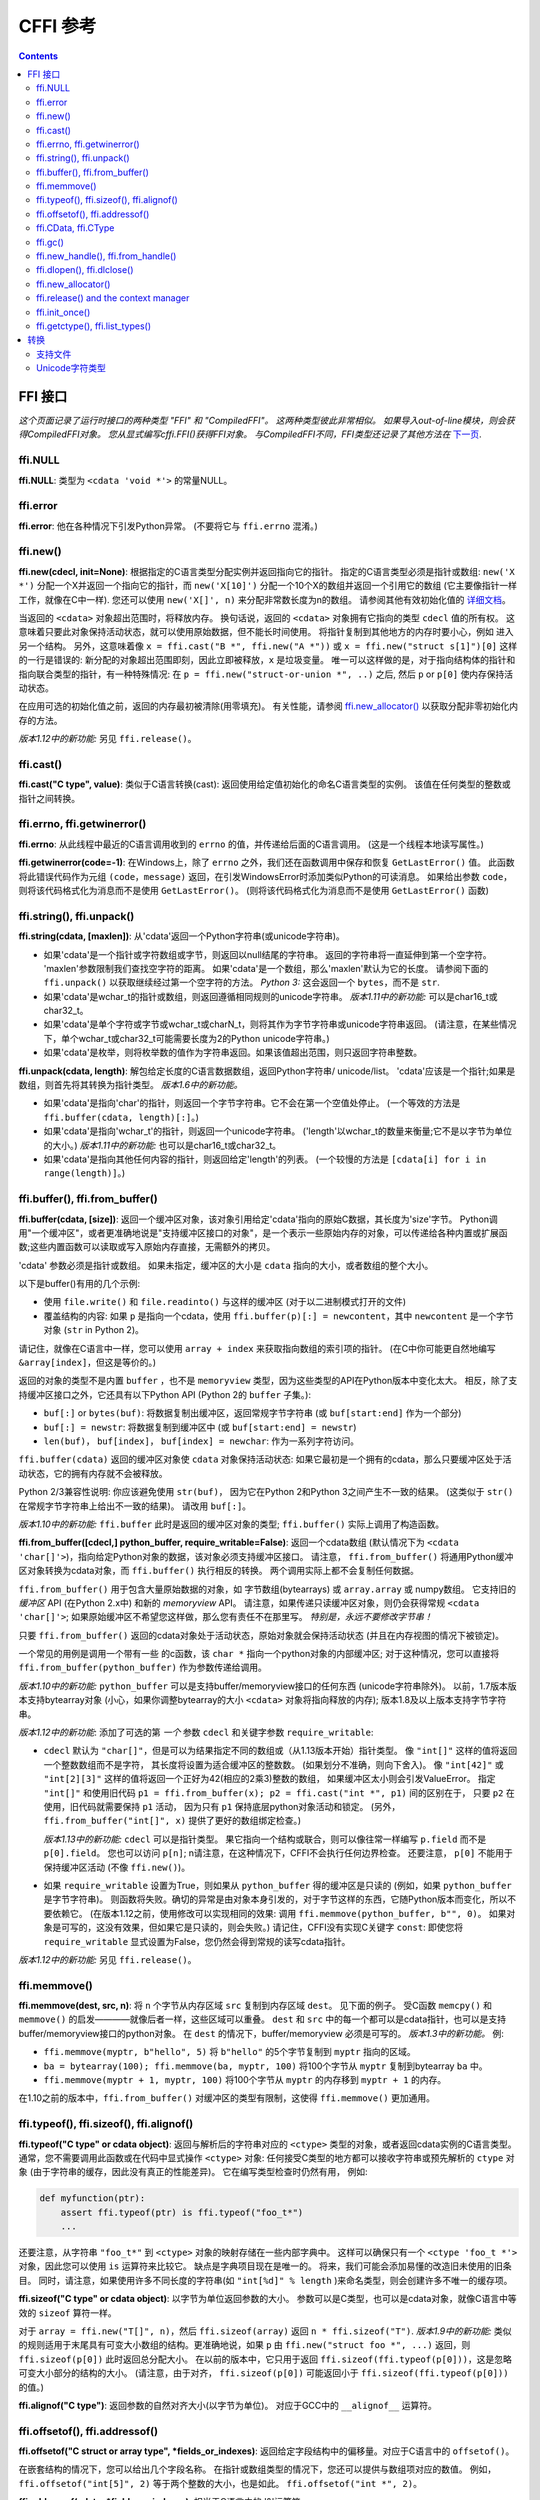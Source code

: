 ================================
CFFI 参考
================================

.. contents::


FFI 接口
-------------

*这个页面记录了运行时接口的两种类型 "FFI" 和
"CompiledFFI"。 这两种类型彼此非常相似。 如果导入out-of-line模块，则会获得CompiledFFI对象。 您从显式编写cffi.FFI()获得FFI对象。 与CompiledFFI不同，FFI类型还记录了其他方法在* `下一页`__.

.. __: cdef.html


ffi.NULL
++++++++

**ffi.NULL**: 类型为 ``<cdata 'void *'>`` 的常量NULL。


ffi.error
+++++++++

**ffi.error**: 他在各种情况下引发Python异常。 (不要将它与 ``ffi.errno`` 混淆。)


ffi.new()
+++++++++

**ffi.new(cdecl, init=None)**:
根据指定的C语言类型分配实例并返回指向它的指针。 指定的C语言类型必须是指针或数组: ``new('X *')`` 分配一个X并返回一个指向它的指针，而 ``new('X[10]')`` 分配一个10个X的数组并返回一个引用它的数组 (它主要像指针一样工作，就像在C中一样).
您还可以使用 ``new('X[]', n)`` 来分配非常数长度为n的数组。 请参阅其他有效初始化值的 `详细文档`__。

.. __: using.html#working

当返回的 ``<cdata>`` 对象超出范围时，将释放内存。 换句话说，返回的 ``<cdata>`` 对象拥有它指向的类型 ``cdecl`` 值的所有权。 这意味着只要此对象保持活动状态，就可以使用原始数据，但不能长时间使用。 将指针复制到其他地方的内存时要小心，例如 进入另一个结构。
另外，这意味着像 ``x = ffi.cast("B *", ffi.new("A *"))``
或 ``x = ffi.new("struct s[1]")[0]`` 这样的一行是错误的: 新分配的对象超出范围即刻，因此立即被释放，``x`` 是垃圾变量。 唯一可以这样做的是，对于指向结构体的指针和指向联合类型的指针，有一种特殊情况: 在 ``p = ffi.new("struct-or-union *", ..)`` 之后, 然后 ``p`` or ``p[0]`` 使内存保持活动状态。

在应用可选的初始化值之前，返回的内存最初被清除(用零填充)。 有关性能，请参阅 `ffi.new_allocator()`_ 以获取分配非零初始化内存的方法。

*版本1.12中的新功能:* 另见 ``ffi.release()``。


ffi.cast()
++++++++++

**ffi.cast("C type", value)**: 类似于C语言转换(cast): 返回使用给定值初始化的命名C语言类型的实例。 该值在任何类型的整数或指针之间转换。


.. _ffi-errno:
.. _ffi-getwinerror:

ffi.errno, ffi.getwinerror()
++++++++++++++++++++++++++++

**ffi.errno**: 从此线程中最近的C语言调用收到的 ``errno`` 的值，并传递给后面的C语言调用。 (这是一个线程本地读写属性。)

**ffi.getwinerror(code=-1)**: 在Windows上，除了 ``errno`` 之外，我们还在函数调用中保存和恢复 ``GetLastError()`` 值。 此函数将此错误代码作为元组 ``(code，message)`` 返回，在引发WindowsError时添加类似Python的可读消息。 如果给出参数 ``code``， 则将该代码格式化为消息而不是使用 ``GetLastError()``。
(则将该代码格式化为消息而不是使用 ``GetLastError()``
函数)


.. _ffi-string:
.. _ffi-unpack:

ffi.string(), ffi.unpack()
++++++++++++++++++++++++++

**ffi.string(cdata, [maxlen])**: 从'cdata'返回一个Python字符串(或unicode字符串)。

- 如果'cdata'是一个指针或字符数组或字节，则返回以null结尾的字符串。 返回的字符串将一直延伸到第一个空字符。 'maxlen'参数限制我们查找空字符的距离。 如果'cdata'是一个数组，那么'maxlen'默认为它的长度。 请参阅下面的 ``ffi.unpack()`` 以获取继续经过第一个空字符的方法。  *Python 3:* 这会返回一个 ``bytes``，而不是 ``str``.

- 如果'cdata'是wchar_t的指针或数组，则返回遵循相同规则的unicode字符串。 *版本1.11中的新功能:* 可以是char16_t或char32_t。

- 如果'cdata'是单个字符或字节或wchar_t或charN_t，则将其作为字节字符串或unicode字符串返回。  (请注意，在某些情况下，单个wchar_t或char32_t可能需要长度为2的Python unicode字符串。)

- 如果'cdata'是枚举，则将枚举数的值作为字符串返回。如果该值超出范围，则只返回字符串整数。

**ffi.unpack(cdata, length)**: 解包给定长度的C语言数据数组，返回Python字符串/ unicode/list。 'cdata'应该是一个指针;如果是数组，则首先将其转换为指针类型。 *版本1.6中的新功能。*

- 如果'cdata'是指向'char'的指针，则返回一个字节字符串。它不会在第一个空值处停止。 (一个等效的方法是
  ``ffi.buffer(cdata, length)[:]``。)

- 如果'cdata'是指向'wchar_t'的指针，则返回一个unicode字符串。
  ('length'以wchar_t的数量来衡量;它不是以字节为单位的大小。)  *版本1.11中的新功能:* 也可以是char16_t或char32_t。

- 如果'cdata'是指向其他任何内容的指针，则返回给定'length'的列表。 (一个较慢的方法是 ``[cdata[i] for i in
  range(length)]``。)


.. _ffi-buffer:
.. _ffi-from-buffer:

ffi.buffer(), ffi.from_buffer()
+++++++++++++++++++++++++++++++

**ffi.buffer(cdata, [size])**: 返回一个缓冲区对象，该对象引用给定'cdata'指向的原始C数据，其长度为'size'字节。  Python调用"一个缓冲区"，或者更准确地说是"支持缓冲区接口的对象"，是一个表示一些原始内存的对象，可以传递给各种内置或扩展函数;这些内置函数可以读取或写入原始内存直接，无需额外的拷贝。

'cdata' 参数必须是指针或数组。 如果未指定，缓冲区的大小是 ``cdata`` 指向的大小，或者数组的整个大小。

以下是buffer()有用的几个示例:

-  使用 ``file.write()`` 和 ``file.readinto()`` 与这样的缓冲区 (对于以二进制模式打开的文件)

-  覆盖结构的内容: 如果 ``p`` 是指向一个cdata，使用 ``ffi.buffer(p)[:] = newcontent``，其中 ``newcontent`` 是一个字节对象 (``str`` in Python 2)。

请记住，就像在C语言中一样，您可以使用 ``array + index`` 来获取指向数组的索引项的指针。 (在C中你可能更自然地编写
``&array[index]``，但这是等价的。)

返回的对象的类型不是内置 ``buffer`` ，也不是 ``memoryview``
类型，因为这些类型的API在Python版本中变化太大。
相反，除了支持缓冲区接口之外，它还具有以下Python API (Python 2的 ``buffer`` 子集。):

- ``buf[:]`` or ``bytes(buf)``: 将数据复制出缓冲区，返回常规字节字符串 (或 ``buf[start:end]`` 作为一个部分)

- ``buf[:] = newstr``: 将数据复制到缓冲区中 (或 ``buf[start:end]
  = newstr``)

- ``len(buf)``， ``buf[index]``， ``buf[index] = newchar``: 作为一系列字符访问。

``ffi.buffer(cdata)`` 返回的缓冲区对象使
``cdata`` 对象保持活动状态: 如果它最初是一个拥有的cdata，那么只要缓冲区处于活动状态，它的拥有内存就不会被释放。

Python 2/3兼容性说明: 你应该避免使用 ``str(buf)``，
因为它在Python 2和Python 3之间产生不一致的结果。
(这类似于 ``str()`` 在常规字节字符串上给出不一致的结果)。 请改用 ``buf[:]``。

*版本1.10中的新功能:* ``ffi.buffer`` 此时是返回的缓冲区对象的类型; ``ffi.buffer()`` 实际上调用了构造函数。

**ffi.from_buffer([cdecl,] python_buffer, require_writable=False)**:
返回一个cdata数组 (默认情况下为 ``<cdata 'char[]'>``)，指向给定Python对象的数据，该对象必须支持缓冲区接口。 请注意， ``ffi.from_buffer()`` 将通用Python缓冲区对象转换为cdata对象，而 ``ffi.buffer()`` 执行相反的转换。 两个调用实际上都不会复制任何数据。

``ffi.from_buffer()`` 用于包含大量原始数据的对象，如 字节数组(bytearrays)
或 ``array.array`` 或 numpy数组。 它支持旧的 *缓冲区* API (在Python 2.x中) 和新的 *memoryview* API。 请注意，如果传递只读缓冲区对象，则仍会获得常规 ``<cdata 'char[]'>``; 如果原始缓冲区不希望您这样做，那么您有责任不在那里写。
*特别是，永远不要修改字节串！*

只要 ``ffi.from_buffer()`` 返回的cdata对象处于活动状态，原始对象就会保持活动状态 (并且在内存视图的情况下被锁定)。

一个常见的用例是调用一个带有一些  的c函数，该 ``char *`` 指向一个python对象的内部缓冲区; 对于这种情况，您可以直接将 ``ffi.from_buffer(python_buffer)`` 作为参数传递给调用。

*版本1.10中的新功能:* ``python_buffer`` 可以是支持buffer/memoryview接口的任何东西 (unicode字符串除外)。 以前，1.7版本版本支持bytearray对象 (小心，如果你调整bytearray的大小 ``<cdata>`` 对象将指向释放的内存); 版本1.8及以上版本支持字节字符串。

*版本1.12中的新功能*: 添加了可选的第 *一个* 参数 ``cdecl`` 和关键字参数 ``require_writable``:

* ``cdecl`` 默认为 ``"char[]"``，但是可以为结果指定不同的数组或（从1.13版本开始）指针类型。 像 ``"int[]"`` 这样的值将返回一个整数数组而不是字符， 其长度将设置为适合缓冲区的整数数。 (如果划分不准确，则向下舍入)。 像 ``"int[42]"`` 或 ``"int[2][3]"`` 这样的值将返回一个正好为42(相应的2乘3)整数的数组， 如果缓冲区太小则会引发ValueError。 指定 ``"int[]"`` 和使用旧代码 ``p1 =
  ffi.from_buffer(x); p2 = ffi.cast("int *", p1)`` 间的区别在于， 只要 ``p2`` 在使用，旧代码就需要保持 ``p1`` 活动， 因为只有 ``p1`` 保持底层python对象活动和锁定。 (另外，
  ``ffi.from_buffer("int[]", x)`` 提供了更好的数组绑定检查。)

  *版本1.13中的新功能:* ``cdecl`` 可以是指针类型。  果它指向一个结构或联合，则可以像往常一样编写 ``p.field`` 而不是 ``p[0].field``。  您也可以访问 ``p[n]``; n请注意，在这种情况下，CFFI不会执行任何边界检查。 还要注意， ``p[0]`` 不能用于保持缓冲区活动 (不像 ``ffi.new()``)。


* 如果 ``require_writable`` 设置为True，则如果从 ``python_buffer`` 得的缓冲区是只读的 (例如，如果 ``python_buffer`` 是字节字符串)。 则函数将失败。确切的异常是由对象本身引发的，对于字节这样的东西，它随Python版本而变化，所以不要依赖它。 (在版本1.12之前，使用修改可以实现相同的效果:
  调用 ``ffi.memmove(python_buffer, b"", 0)``。 如果对象是可写的，这没有效果，但如果它是只读的，则会失败。)  请记住，CFFI没有实现C关键字 ``const``: 即使您将 ``require_writable`` 显式设置为False，您仍然会得到常规的读写cdata指针。

*版本1.12中的新功能:* 另见 ``ffi.release()``。


ffi.memmove()
+++++++++++++

**ffi.memmove(dest, src, n)**: 将 ``n`` 个字节从内存区域
``src`` 复制到内存区域 ``dest``。 见下面的例子。 受C函数 ``memcpy()`` 和 ``memmove()`` 的启发————就像后者一样，这些区域可以重叠。  ``dest`` 和 ``src`` 中的每一个都可以是cdata指针，也可以是支持buffer/memoryview接口的python对象。
在 ``dest`` 的情况下，buffer/memoryview 必须是可写的。
*版本1.3中的新功能。*  例:

* ``ffi.memmove(myptr, b"hello", 5)`` 将
  ``b"hello"`` 的5个字节复制到 ``myptr`` 指向的区域。

* ``ba = bytearray(100); ffi.memmove(ba, myptr, 100)`` 将100个字节从 ``myptr`` 复制到bytearray ``ba`` 中。

* ``ffi.memmove(myptr + 1, myptr, 100)`` 将100个字节从 ``myptr`` 的内存移到 ``myptr + 1`` 的内存。

在1.10之前的版本中，``ffi.from_buffer()`` 对缓冲区的类型有限制，这使得 ``ffi.memmove()`` 更加通用。

.. _ffi-typeof:
.. _ffi-sizeof:
.. _ffi-alignof:

ffi.typeof(), ffi.sizeof(), ffi.alignof()
+++++++++++++++++++++++++++++++++++++++++

**ffi.typeof("C type" or cdata object)**: 返回与解析后的字符串对应的
``<ctype>`` 类型的对象，或者返回cdata实例的C语言类型。通常，您不需要调用此函数或在代码中显式操作 ``<ctype>`` 对象: 任何接受C类型的地方都可以接收字符串或预先解析的  ``ctype``
对象 (由于字符串的缓存，因此没有真正的性能差异)。 它在编写类型检查时仍然有用，
例如:

.. code-block:: python
  
    def myfunction(ptr):
        assert ffi.typeof(ptr) is ffi.typeof("foo_t*")
        ...

还要注意，从字符串 ``"foo_t*"`` 到
``<ctype>`` 对象的映射存储在一些内部字典中。 这样可以确保只有一个 ``<ctype 'foo_t *'>`` 对象，因此您可以使用  ``is`` 运算符来比较它。 缺点是字典项目现在是唯一的。 将来，我们可能会添加易懂的改造旧未使用的旧条目。 同时，请注意，如果使用许多不同长度的字符串(如 ``"int[%d]" % length`` )来命名类型，则会创建许多不唯一的缓存项。

**ffi.sizeof("C type" or cdata object)**: 以字节为单位返回参数的大小。 参数可以是C类型，也可以是cdata对象，就像C语言中等效的 ``sizeof`` 算符一样。

对于 ``array = ffi.new("T[]", n)``，然后 ``ffi.sizeof(array)`` 返回
``n * ffi.sizeof("T")``.  *版本1.9中的新功能:* 类似的规则适用于末尾具有可变大小数组的结构。更准确地说，如果
``p`` 由 ``ffi.new("struct foo *", ...)`` 返回，则
``ffi.sizeof(p[0])`` 此时返回总分配大小。 在以前的版本中，它只用于返回 ``ffi.sizeof(ffi.typeof(p[0]))``，这是忽略可变大小部分的结构的大小。 (请注意，由于对齐， ``ffi.sizeof(p[0])`` 可能返回小于 ``ffi.sizeof(ffi.typeof(p[0]))`` 的值。)

**ffi.alignof("C type")**: 返回参数的自然对齐大小(以字节为单位)。 对应于GCC中的 ``__alignof__`` 运算符。


.. _ffi-offsetof:
.. _ffi-addressof:

ffi.offsetof(), ffi.addressof()
+++++++++++++++++++++++++++++++

**ffi.offsetof("C struct or array type", \*fields_or_indexes)**: 返回给定字段结构中的偏移量。对应于C语言中的 ``offsetof()``。

在嵌套结构的情况下，您可以给出几个字段名称。 在指针或数组类型的情况下，您还可以提供与数组项对应的数值。 例如， ``ffi.offsetof("int[5]", 2)``
等于两个整数的大小，也是如此。 ``ffi.offsetof("int *", 2)``。


**ffi.addressof(cdata, \*fields_or_indexes)**: 相当于C语言中的 '&'运算符:

1. ``ffi.addressof(<cdata 'struct-or-union'>)`` 返回一个cdata，它是指向此结构或联合的指针。 返回的指针只有是原始的 ``cdata`` 对象才有效;如果它是直接从 ``ffi.new()`` 获得的，请确保它保持活动状态。

2. ``ffi.addressof(<cdata>, field-or-index...)`` 返回给定结构或数组中的字段或数组项的地址。 对于嵌套结构或数组，您可以提供多个字段或索引以递归查看。 注意，``ffi.addressof(array, index)``
也可以表示为 ``array + index``: 在CFFI和C中都是如此，其中 ``&array[index]`` 只是 ``array + index``。

3. ``ffi.addressof(<library>, "name")`` 从给定的库对象返回指定函数或全局变量的地址。
对于函数，它返回一个包含指向函数的指针的常规cdata对象。

请注意，案例1. 不能用于获取原始或指针的地址，而只能用于获取结构或联合。
实现起来很困难，因为只有结构和联合在内部存储为数据的间接指针。 如果你需要一个可以获取地址的C语言int，首先使用 ``ffi.new("int[1]")``; 同样，对于指针，使用 ``ffi.new("foo_t *[1]")``。


.. _ffi-cdata:
.. _ffi-ctype:

ffi.CData, ffi.CType
++++++++++++++++++++

**ffi.CData, ffi.CType**: 在本文档的其余部分中称为 ``<cdata>`` 和 ``<ctype>`` 的对象的Python类型。请注意，某些cdata对象实际上可能是 ``ffi.CData`` 的子类， 并且与ctype类似， 因此您应该检查 ``if isinstance(x, ffi.CData)``。  此外， ``<ctype>`` 对象具有许多内建属性: ``kind`` 和 ``cname`` 总是存在，根据它们的类型，它们也可能有
``item``, ``length``, ``fields``, ``args``, ``result``, ``ellipsis``,
``abi``, ``elements`` 和 ``relements``。

*版本1.10中的新功能:* ``ffi.buffer`` 现在也是 `一种类型`__。

.. __: #ffi-buffer


.. _ffi-gc:

ffi.gc()
++++++++

**ffi.gc(cdata, destructor, size=0)**:
返回指向相同数据的新cdata对象。 稍后，当这个新的cdata对象被垃圾收集时，将调用
``destructor(old_cdata_object)``。  用法示例:
``ptr = ffi.gc(lib.custom_malloc(42), lib.custom_free)``.
请注意， ``ffi.new()`` 返回类似的对象，返回的指针对象具有所有权，这意味着只要这个确切的返回对象被垃圾收集，就会调用析构函数。

*版本1.12中的新功能:* 另见 ``ffi.release()``。

**ffi.gc(ptr, None, size=0)**:
删除对常规调用 ``ffi.gc`` 返回的对象的所有权，并且在垃圾收集时不会调用析构函数。 该对象在本地修改，并且该函数返回 ``None``。  *版本1.7中的新功能: ffi.gc(ptr, None)*

请注意，对于有限的资源应该避免使用 ``ffi.gc()``，或者 (cffi低于1.11) 用于大内存分配。  在PyPy上尤其如此: 它的GC不知道返回的 ``ptr`` 有多少内存或多少资源。 只有在分配了足够的内存时，它才会运行GC (因此可能比你预期的更晚地运行析构函数)。 而且，析构函数在PyPy当时的任何线程中被调用，这对于某些C语言库来说可能是一个问题。 在这些情况下，请考虑使用自定义 ``__enter__()`` 和 ``__exit__()`` 方法编写包装类，在已知时间点分配和释放C语言数据，并在 ``with``
语句中使用它。 在cffi 1.12中，另见 ``ffi.release()``。

*版本1.11中的新功能:* ``size`` 参数。 如果给定，这应该是 ``ptr`` 保持活动的大小(以字节为单位)的估计值。 该信息被传递给垃圾收集器，解决了上述问题的一部分。 ``size`` 参数在PyPy上最为重要; 在CPython上，到目前为止它被忽略了，但是将来它也可以用来更友好地触发循环引用GC (参见 CPython
`问题 31105`__)。

可以使用负 ``size`` 调用 ``ffi.gc(ptr, None, size=0)``，以撤销估量。 但这不是强制性的:
如果大小估计不匹配，则不会有任何不同步。 它只会使得下一次GC开始或多或少提前开始。

请注意，如果您有多个 ``ffi.gc()`` 对象，则将以随机顺序调用相应的析构函数。 如果您需要特定顺序，参见 `问题 340`__ 的讨论。

.. __: http://bugs.python.org/issue31105
.. __: https://bitbucket.org/cffi/cffi/issues/340/resources-release-issues


.. _ffi-new-handle:
.. _ffi-from-handle:

ffi.new_handle(), ffi.from_handle()
+++++++++++++++++++++++++++++++++++

**ffi.new_handle(python_object)**: 返回 ``void *`` 类型的非NULL cdata，其中包含对 ``python_object`` 的不透明引用。  您可以将其传递给C函数或将其存储到C语言结构中。 稍后，您可以使用 **ffi.from_handle(p)** 从具有相同 ``void *`` 指针的值中检索原始 ``python_object``。
*调用 ffi.from_handle(p) 无效，如果 new_handle() 返回的cdata对象未保持活动状态，则可能会崩溃!*

请参阅下面的 `典型用法示例`_。

(如果你想知道，这个 ``void *`` 是不是 ``PyObject *``
指针。 无论如何，这对PyPy没有意义。)

``ffi.new_handle()/from_handle()`` 函数在 *概念* 上的工作方式如下:

* ``new_handle()`` 返回包含Python对象引用的cdata对象; 我们将它们统称为"句柄"cdata对象。 这些句柄cdata对象中的 ``void *`` 值是随机的但是唯一的。

* ``from_handle(p)`` 搜索所有实时"句柄"cdata对象，以获得与其 ``void *`` 值具有相同值 ``p`` 的对象。 然后它返回该句柄cdata对象引用的Python对象。 如果没有找到，则会出现"未定义的行为" (即崩溃)。

"句柄"cdata对象使Python对象保持活动状态，类似于 ``ffi.new()`` 返回一个使一块内存保持活动状态的cdata对象。 如果句柄cdata对象本身不再存在，则关联 ``void * -> python_object`` 将失效，而
``from_handle()`` 将崩溃。

*版本1.4中的新功能:* 对 ``new_handle(x)`` 的两次调用保证返回具有不同 ``void *`` 值的cdata对象，即使使用相同的 ``x`` 也是如此。 这是一个有用的功能，可以避免以下技巧中出现意外重复的问题: 如果你需要保持“句柄”，直到明确要求释放它，但没有一个自然的Python端附加它，那么最简单的是将它 ``add()`` 到一个全局集合。 稍后可以通过
``global_set.discard(p)`` 稍后可以通过 ``p`` 为任何cdata对象，其 ``void *``
值比较相等。

.. _`典型用法示例`:

用法示例: 假设你有一个C语言库，你必须调用一个
``lib.process_document()`` 函数来调用一些回调。 ``process_document()`` 函数接收指向回调和 ``void *`` 参数的指针。 然后使用等于提供值的 ``void
*data`` 参数调用回调。 在这种典型情况下，您可以像这样实现它 (out-of-line API 模式)::

    class MyDocument:
        ...

        def process(self):
            h = ffi.new_handle(self)
            lib.process_document(lib.my_callback,   # the callback
                                 h,                 # 'void *data'
                                 args...)
            # 'h' stays alive until here, which means that the
            # ffi.from_handle() done in my_callback() during
            # the call to process_document() is safe

        def callback(self, arg1, arg2):
            ...

    # the actual callback is this one-liner global function:
    @ffi.def_extern()
    def my_callback(arg1, arg2, data):
        return ffi.from_handle(data).callback(arg1, arg2)


.. _ffi-dlopen:
.. _ffi-dlclose:

ffi.dlopen(), ffi.dlclose()
+++++++++++++++++++++++++++

**ffi.dlopen(libpath, [flags])**: 打开并将"句柄"作为 ``<lib>`` 对象返回到动态库。 参见 `准备和分发模块`_。

**ffi.dlclose(lib)**:显式关闭 ``ffi.dlopen()`` 返回的 ``<lib>`` 对象。

**ffi.RLTD_...**: 常量: ``ffi.dlopen()`` 的标志。


ffi.new_allocator()
+++++++++++++++++++

**ffi.new_allocator(alloc=None, free=None, should_clear_after_alloc=True)**:
返回一个新的分配器。 是一个可调用的，其行为类似于
``ffi.new()`` ，但使用提供的低级 ``alloc`` 和 ``free``
函数。 *版本1.2中的新功能。*

``alloc()`` 是以size作为唯一参数调用的。如果返回空值，则引发MemoryError。 稍后，如果 ``free`` 不是None，则将使用 ``alloc()`` 的结果作为参数调用它。  两者都可以是Python函数，也可以直接是C语言函数。 如果只有 ``free`` 是None，则不调用释放函数。 如果 ``alloc`` 和 ``free`` 都为None，则使用默认的alloc/free组合。 (换句话说，调用 ``ffi.new(*args)`` 等同于 ``ffi.new_allocator()(*args)``。)

如果 ``should_clear_after_alloc`` 设置为False，则假定 ``alloc()`` 返回的内存已被清除 (或者你对内存垃圾没问题); 否则CFFI会清除它。 例: 为了提高性能，如果使用 ``ffi.new()`` 来分配大内存块，使初始内容保持未初始化状态，则可以执行以下操作::

    # at module level
    new_nonzero = ffi.new_allocator(should_clear_after_alloc=False)

    # then replace `p = ffi.new("char[]", bigsize)` with:
        p = new_nonzero("char[]", bigsize)

**注意:** 以下是一般性警告，特别适用于
(但不仅限于) PyPy 5.6或更早版本 (PyPy > 5.6 尝试说明 ``ffi.new()`` 或自定义分配器返回的内存; CPython 使用引用计数)。 如果您进行了大量的分配，那么就无法保证何时释放内存。  如果要确保内存被及时释放 (例如，在分配更多内存之前)，则应同时避免 ``new()`` 和 ``new_allocator()()`` 。

另一种方法是声明并调用C语言 ``malloc()`` 和 ``free()``
函数，或者像 ``mmap()`` 和 ``munmap()`` 这样的变体。 然后，您可以精确地控制分配和释放内存的时间。 例如,
将这两行添加到现有的 ``ffibuilder.cdef()``::

    void *malloc(size_t size);
    void free(void *ptr);

然后手动调用这两个函数::

    p = lib.malloc(n * ffi.sizeof("int"))
    try:
        my_array = ffi.cast("int *", p)
        ...
    finally:
        lib.free(p)

在cffi版本1.12中，您确实可以使用 ``ffi.new_allocator()`` 但是使用
``with`` 语句 (请参阅 ``ffi.release()``) 来强制在已知点调用释放函数。 以上相当于此代码::

    my_new = ffi.new_allocator(lib.malloc, lib.free)  # at global level
    ...
    with my_new("int[]", n) as my_array:
        ...

**Warning:** 由于存在错误， ``p = ffi.new_allocator(..)("struct-or-union *")``
可能不遵循 ``p`` 或 ``p[0]`` 使内存保持活动的规则， 该规则适用于普通的 ``ffi.new("struct-or-union *")`` 分配器。
在某些情况下，如果仅引用 ``p[0]``，则会释放内存。  原因是该规则不适用于 ``ffi.gc()``， 有时会在
``ffi.new_allocator()()`` 的实现中使用; 这可能会在将来的版本中修复。


.. _ffi-release:

ffi.release() and the context manager
+++++++++++++++++++++++++++++++++++++

**ffi.release(cdata)**: 从 ``ffi.new()``，``ffi.gc()``，``ffi.from_buffer()`` 或
``ffi.new_allocator()()`` 释放cdata对象持有的资源。 之后不得使用cdata对象。
cdata对象的普通Python析构函数释放相同的资源，但这允许在已知的时间释放，而不是在将来的某个未指定的点释放。
*版本1.12中的新功能。*

``ffi.release(cdata)`` 相当于 ``cdata.__exit__()``，这意味着您可以使用 ``with`` 语句来确保在块末尾释放cdata。 (在版本1.12及以上)::

    with ffi.from_buffer(...) as p:
        do something with p

效果更为精确，如下所示:

* 对于从 ``ffi.gc(destructor)`` 返回的对象，``ffi.release()`` 将导致立即调用 ``destructor``。

* 在自定义分配器返回的对象上，立即调用自定义自由函数。

* 在CPython上, ``ffi.from_buffer(buf)`` 锁定缓冲区，因此可以使用 ``ffi.release()`` 在已知时间解锁它。 在PyPy上，没有锁定 (到目前为止); ``ffi.release()`` 的效果仅限于删除链接，即使cdata对象保持活动状态，也允许对原始缓冲区对象进行垃圾回收。

* 在CPython上，这个方法对 ``ffi.new()`` 返回的对象没有影响(到目前为止)，因为内存是与cdata对象内联分配的，不能独立释放。 可能会在将来的cffi版本中修复它。

* 在PyPy上, ``ffi.release()`` 立即释放 ``ffi.new()`` 内存。它很有用，因为否则内存将保持活动状态，直到下一次GC发生。
  如果使用 ``ffi.new()`` 分配大量内存并且不使用 ``ffi.release()`` 分配大量内存并且不使用，PyPy (>= 5.7) 会更频繁地运行其GC以进行补偿，因此分配的总内存应保持在边界内无论如何; 但是显式调用 ``ffi.release()`` 应该通过降低GC运行的频率来提高性能。

在 ``ffi.release(x)`` 之后，不要再使用 ``x`` 指向的任何内容。作为此规则的一个例外，您可以为完全相同的cdata对象x多次调用 ``ffi.release(x)``; 第一个之后的调用被忽略。


ffi.init_once()
+++++++++++++++

**ffi.init_once(function, tag)**: 运行 ``function()`` 一次。 ``tag`` 应该是标识函数的原始对象，如字符串: ``function()`` 仅在我们第一次看到 ``tag`` 时调用。 ``function()`` 的返回值将被当前和所有将来的 ``init_once()`` 用相同的标记记住并返回。 如果从多个线程并行调用 ``init_once()`` 则所有调用都会阻塞，直到执行 ``function()`` 为止。 如果
``function()`` 引发异常，则会传播它，并且不会缓存任何内容 (即 如果我们捕获异常并再次尝试 ``init_once()``，将再次调用 ``function()``。).  *版本1.4中的新功能。*

例::

    from _xyz_cffi import ffi, lib

    def initlib():
        lib.init_my_library()

    def make_new_foo():
        ffi.init_once(initlib, "init")
        return lib.make_foo()

如果已经调用了 ``function()``，则 ``init_once()`` 被优化为非常快速地运行。 (在PyPy上，成本为零————JIT通常会删除它生成的机器代码中的所有内容。)

*注意:* ``init_once()`` 的一个 动机__ 是嵌入式案例中
"subinterpreters" 的CPython概念。  如果使用的是
out-of-line API 模式，即使存在多个子解释器，也只调用一次 ``function()``，并且所有子解释器之间共享其返回值。 目标是模仿传统的cpython C扩展模块的init代码总共只执行一次，即使有子解释器。在上面的示例中，C函数 ``init_my_library()`` 总共调用一次，而不是每个子解释器调用一次。 因此，避免
``function()`` 中的python级副作用。 (因为它们只会应用于第一个子解释器中运行); 相反，返回一个值，如下例所示::

   def init_get_max():
       return lib.initialize_once_and_get_some_maximum_number()

   def process(i):
       if i > ffi.init_once(init_get_max, "max"):
           raise IndexError("index too large!")
       ...

.. __: https://bitbucket.org/cffi/cffi/issues/233/


.. _ffi-getctype:
.. _ffi-list-types:

ffi.getctype(), ffi.list_types()
++++++++++++++++++++++++++++++++

**ffi.getctype("C type" or <ctype>, extra="")**: 返回给定C类型的字符串表示形式。 如果非空，则追加"额外"字符串 (或插入更复杂的情况下的正确位置);它可以是要声明的变量的名称，也可以是类型的额外部分，如
like ``"*"`` 或 ``"[5]"``。 例如
``ffi.getctype(ffi.typeof(x), "*")`` 返回C类型"指向与x相同类型的指针"的字符串表示形式; 并且
``ffi.getctype("char[80]", "a") == "char a[80]"``。

**ffi.list_types()**: 返回此FFI实例已知的用户类型名称。这将返回一个包含三个名称列表的元组:
``(typedef_names, names_of_structs, names_of_unions)``。 *版本1.6中的新功能。*


.. _`准备和分发模块`: cdef.html#loading-libraries


转换
-----------

本节介绍了在 *写入* C数据结构(或将参数传递给函数调用)以及从C语言数据结构中 *读取* (或获取函数调用的结果)时允许的所有转换。最后一列给出了允许的特定于类型的操作。

+---------------+-----------------------------------------------+-------------------------------------+--------------------------------+
|    C语言类型  |           写入                                |        读取                         |    其他操作                    |
+===============+===============================================+=====================================+================================+
| 整形和枚举    | 一个整数或int()返回的任何东西                 | Python int或long，具体取决于类型    | int(), bool()                  |
| `[5]`         | (但不是浮点数!)。 必须在范围内。              | (版本1.10:或者bool)                 | `[6]`,                         |
|               |                                               |                                     | ``<``                          |
+---------------+-----------------------------------------------+-------------------------------------+--------------------------------+
|   ``char``    | 一个长度为1或类似<cdata char>的字符串         | 长度为1的字符串                     | int(), bool(),                 |
|               |                                               |                                     | ``<``                          |
+---------------+-----------------------------------------------+-------------------------------------+--------------------------------+
| ``wchar_t``,  | 一个长度为1的unicode                          | 一个长度为1的unicode                |                                |
| ``char16_t``, | (如果是代理(码元)，则可能是2个)               | (如果是代理(码元)，则可能是2)       | int(),                         |
| ``char32_t``  | 或其他类似的<cdata>                           |                                     | bool(), ``<``                  |
| `[8]`         |                                               |                                     |                                |
+---------------+-----------------------------------------------+-------------------------------------+--------------------------------+
|  ``float``,   | 浮点数或float()返回的任何东西                 | 一个Python浮点数                    | float(), int(),                |
|  ``double``   |                                               |                                     | bool(), ``<``                  |
+---------------+-----------------------------------------------+-------------------------------------+--------------------------------+
|``long double``| 类似带有 ``long double`` 的<cdata>，          | 一个<cdata>，以避免失去精度 `[3]`   | float(), int(),                |
|               | 或者float()返回的任何东西                     |                                     | bool()                         |
|               |                                               |                                     |                                |
|               |                                               |                                     |                                |
+---------------+-----------------------------------------------+-------------------------------------+--------------------------------+
| ``float``     | 一个复数或任何complex()返回的任何东西         | 一个Python复数                      | complex(),                     |
| ``_Complex``, |                                               |                                     | bool()                         |
| ``double``    |                                               |                                     | `[7]`                          |
| ``_Complex``  |                                               |                                     |                                |
+---------------+-----------------------------------------------+-------------------------------------+--------------------------------+
|  指针         | 类似兼容类型的<cdata>                         |  一个<cdata>                        |``[]`` `[4]`,                   |
|               | (即相同类型或 ``void*``，或作为数组 `[1]`     |                                     |``+``, ``-``,                   |
|               |                                               |                                     |bool()                          |
|               |                                               |                                     |                                |
|               |                                               |                                     |                                |
+---------------+-----------------------------------------------+                                     |                                |
|  ``void *``   | 类似带有任何指针或数组类型的<cdata>           |                                     |                                |
|               |                                               |                                     |                                |
|               |                                               |                                     |                                |
+---------------+-----------------------------------------------+                                     +--------------------------------+
| 指向结构体    | 与指针相同                                    |                                     | ``[]``, ``+``,                 |
| 或 联合的指针 |                                               |                                     | ``-``, bool(),                 |
|               |                                               |                                     | 和read/write struct 字段       |
|               |                                               |                                     |                                |
+---------------+-----------------------------------------------+                                     +--------------------------------+
| 函数指针      | 与指针相同                                    |                                     | bool(),                        |
|               |                                               |                                     | call `[2]`                     |
+---------------+-----------------------------------------------+-------------------------------------+--------------------------------+
|  数组         | 列表或元组的元素                              | 一个<cdata>                         |len(), iter(),                  |
|               |                                               |                                     |``[]`` `[4]`,                   |
|               |                                               |                                     |``+``, ``-``                    |
+---------------+-----------------------------------------------+                                     +--------------------------------+
| ``char[]``,   | 与数组或Python字节字符串相同                  |                                     | len(), iter(),                 |
| ``un/signed`` |                                               |                                     | ``[]``, ``+``,                 |
| ``char[]``,   |                                               |                                     | ``-``                          |
| ``_Bool[]``   |                                               |                                     |                                |
+---------------+-----------------------------------------------+                                     +--------------------------------+
|``wchar_t[]``, | 与数组或Python unicode字符串相同              |                                     | len(), iter(),                 |
|``char16_t[]``,|                                               |                                     | ``[]``,                        |
|``char32_t[]`` |                                               |                                     | ``+``, ``-``                   |
|               |                                               |                                     |                                |
+---------------+-----------------------------------------------+-------------------------------------+--------------------------------+
| 结构体        | 字段值的列表或元组或字典，或相同类型的<cdata> | 一个<cdata>                         | read/write 字段                |
|               |                                               |                                     |                                |
|               |                                               |                                     |                                |
|               |                                               |                                     |                                |
+---------------+-----------------------------------------------+                                     +--------------------------------+
| 联合          | 与struct相同，但最多只有一个字段              |                                     | read/write 字段                |
|               |                                               |                                     |                                |
+---------------+-----------------------------------------------+-------------------------------------+--------------------------------+

`[1]` ``item *`` 是函数参数中的 ``item[]`` :

   在函数声明中，根据C标准， ``item *``
   参数与 ``item[]`` 参数相同 (并且 ``ffi.cdef()`` 不记录差异)。 所以当你调用这样一个函数时，你可以传递一个C类型接受的参数，例如将一个Python字符串传递给一个 ``char *`` 参数
   (因为它适用于 ``char[]`` 参数) 或 ``int *`` 参数的整数列表 (它适用于 ``int[]`` 参数)。 请注意，即使您要传递单个 ``item``，也需要在长度为1的列表中指定它; 例如，``struct point_s
   *`` 参数可能会传递为 ``[[x, y]]`` 或 ``[{'x': 5, 'y':
   10}]``。

   作为优化，CFFI假定具有 ``char *`` 参数的函数，您传递Python字符串将不会实际修改传入的字符数组，因此直接传递Python字符串对象内的指针。
   (在PyPy上，这种优化仅在PyPy 5.4和CFFI 1.8之后才可用。)

`[2]` C函数调用在GIL释放时完成。

   请注意，我们假设被调用的函数不使用Python.h中的Python API。例如，我们之后不会检查它们是否设置了Python异常。您可以解决它，但不建议将CFFI与 ``Python.h`` 混合使用。 (如果您这样做，在PyPy和Windows等某些平台上，您可能需要显式链接到 ``libpypy-c.dll`` 才能访问CPython C API兼容层;实际上，PyPy上的CFFI生成的模块本身并没有链接到
   ``libpypy-c.dll`` 。但实际上，首先不要这样做。)

`[3]` ``long double`` 的支持:

   我们在cdata对象中保留 ``long double`` 值以避免丢失精度。 普通Python浮点数只包含 ``double`` 的精度。 如果你真的想将这样的对象转换为常规的Python float (即 C
   ``double``)， 请调用 ``float()``。 如果你需要对这些数字进行算术而没有任何精度损失，你需要定义和使用一系列C函数，如 ``long double add(long double
   a, long double b);``。

`[4]` 切片 ``x[start:stop]``:

   只要你明确指定 ``start`` 和 ``stop``，就允许切片 (并且不给任何 ``step``)。  它给出了一个"view"cdata对象，它是从 ``start`` 到 ``stop`` 的所有元素(数据项)。
   它是数组类型的cdata (所以例如将它作为参数传递给C函数只会将其转换为指向 ``start`` 元素的指针).
   与索引一样，负边界意味着真正的负索引，如在C中。 至于切片赋值，它接受任何可迭代的，包括元素列表或另一个类似数组的cdata对象，但长度必须匹配。
   (请注意，此行为与初始化不同: 例如 你可以这样 ``chararray[10:15] = "hello"``，但是指定的字符串必须是正确的长度; 没有添加隐式空字符。)

`[5]` 枚举像int一样处理:

   与C一样，枚举类型主要是int类型 (unsigned 或 signed， int 或
   long; 请注意，GCC的首选是unsigned)。 例如，读取结构的枚举字段会返回一个整数。 要象征性地比较它们的值，请使用 ``if x.field ==
   lib.FOO`` 之类的代码。 如果你真的想要将它们的值作为字符串，请使用
   ``ffi.string(ffi.cast("the_enum_type", x.field))``。

`[6]` 原始cdata上的bool() :

   *版本1.7中的新功能。*  在以前的版本中，它只适用于指针; 对于原语，它总是返回True。

   *N版本1.10中的新功能:*  C语言类型 ``_Bool`` 或 ``bool`` 现在转换为Python布尔值。 如果 C ``_Bool`` 碰巧包含不同于0和1的值，则会出现异常 (这种情况在C中触发未定义的行为;如果你真的必须与依赖于它的库接口，不要在CFFI端使用 ``_Bool``)。
   此外，从字节字符串转换为 ``_Bool[]`` 时，只接受字节 ``\x00`` 和 ``\x01``。

`[7]` libffi不支持复数:

   *版本1.11中的新功能:* CFFI现在直接支持复数。
   但请注意，libffi没有。 这意味着CFFI无法调用直接作为参数类型或返回complex类型的C函数，除非它们直接使用API​​模式。

`[8]` ``wchar_t``, ``char16_t`` 和 ``char32_t``

   请参阅下面的 `Unicode字符类型`_。


.. _file:

支持文件
++++++++++++++++

您可以使用 ``FILE *`` 参数声明C函数，并使用Python文件对象调用它们。 如果需要，你也可以这样做 ``c_f
= ffi.cast("FILE *", fileobj)`` 然后传递 ``c_f``。

但请注意，CFFI通过尽力而为的方法来做到这一点。 如果您需要更好地控制缓冲，刷新和及时关闭
``FILE *``，那么您不应该对 ``FILE *`` 使用此特殊支持。
相反，您可以使用fdopen()处理您明确使用的常规 ``FILE *`` cdata对象，如下所示:

.. code-block:: python

    ffi.cdef('''
        FILE *fdopen(int, const char *);   // from the C <stdio.h>
        int fclose(FILE *);
    ''')

    myfile.flush()                    # make sure the file is flushed
    newfd = os.dup(myfile.fileno())   # make a copy of the file descriptor
    fp = lib.fdopen(newfd, "w")       # make a cdata 'FILE *' around newfd
    lib.write_stuff_to_file(fp)       # invoke the external function
    lib.fclose(fp)                    # when you're done, close fp (and newfd)

无论如何，对 ``FILE *`` 的特殊支持在CPython 3.x和PyPy上以类似的方式实现，因为这些Python实现的文件本身不是基于 ``FILE *``。 这样做显式地提供了更多的控制。


.. _unichar:

Unicode字符类型
+++++++++++++++++++++++

``wchar_t`` 类型与底层平台具有相同的签名。 例如， 在Linux上，它是一个带符号的32位整数。
但是， ``char16_t`` 和 ``char32_t`` 类型 (*版本1.11中的新功能*)
始终是无符号的。

请注意，CFFI假定这些类型在本机字节序中包含UTF-16或UTF-32字符。更确切地说:

* 假设 ``char32_t`` 包含UTF-32或UCS4，它只是unicode码位;

* 假设 ``char16_t`` 包含UTF-16，即UCS2加代理(码元);

* 假设 ``wchar_t`` 包含UTF-32或UTF-16，基于其实际平台定义的大小为4或2个字节。

这一假设是真是假，C语言没有说明。
理论上，您正在链接的C语言库可以使用其中一种具有不同含义的类型。 然后，您需要自己处理它， 例如，在 ``cdef()`` 使用 ``uint32_t`` 而不是 ``char32_t`` ，并手动构建预期的 ``uint32_t`` 数组。

Python本身可以使用 ``sys.maxunicode == 65535`` 或
``sys.maxunicode == 1114111`` (Python >= 3.3 始终是 1114111)。 这改变了代理的处理方式 (这是一对16位"字符"，实际上代表一个值大于65535的码位)。 如果您的Python是 ``sys.maxunicode == 1114111``，那么它可以存储任意unicode码位; 从Python unicodes转换为UTF-16时会自动插入代理，并在转换回时自动删除。 另一方面，如果你的Python是 ``sys.maxunicode == 65535``，那么它就是另一种方式: 从Python unicodes转换为UTF-32时会删除代理，并在转换回时添加。 换句话说，仅在存在大小不匹配时才进行代理转换。

请注意，未指定Python的内部表示。 例如， 在CPython >= 3.3， 它将使用1或2或4字节数组，具体取决于字符串实际包含的内容。 使用CFFI，当您将Python字节字符串传递给期望 ``char*`` 的C函数时，我们直接传递指向现有数据的指针，而无需临时缓冲区; 但是，由于内部表示的变化，使用unicode字符串参数和 ``wchar_t*`` / ``char16_t*`` /
``char32_t*`` 类型无法完成相同的操作。因此，为了保持一致性，CFFI总是为unicode字符串分配一个临时缓冲区。

**警告:** 现在，如果你将 ``char16_t`` 和 ``char32_t`` 与
``set_source()`` 一起使用，你必须确保自己的类型是由你提供给 ``set_source()`` 的C语言源代码中声明的。 如果 ``#include`` 显式使用它们的库，则会声明它们，例如，使用C++ 11时。 否则，您需要在Linux上使用 ``#include
<uchar.h>``，或者通常使用类似于 ``typedef
uint16_t char16_t;`` 的方法。 这不是由CFFI自动完成的，因为
``uchar.h`` 不是跨平台的标准，如果类型恰好已经定义，写上面的 ``typedef`` 会崩溃。
